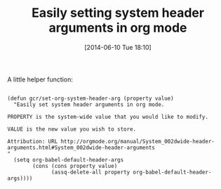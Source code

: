 #+POSTID: 8691
#+DATE: [2014-06-10 Tue 18:10]
#+OPTIONS: toc:nil num:nil todo:nil pri:nil tags:nil ^:nil TeX:nil
#+CATEGORY: Article
#+TAGS: Babel, Emacs, Ide, Lisp, Literate Programming, Programming Language, Reproducible research, elisp, org-mode, org-modeLiterate Programming
#+TITLE: Easily setting system header arguments in org mode

A little helper function:



#+BEGIN_EXAMPLE
    
(defun gcr/set-org-system-header-arg (property value)
  "Easily set system header arguments in org mode.

PROPERTY is the system-wide value that you would like to modify.

VALUE is the new value you wish to store.

Attribution: URL http://orgmode.org/manual/System_002dwide-header-arguments.html#System_002dwide-header-arguments
"
  (setq org-babel-default-header-args
        (cons (cons property value)
              (assq-delete-all property org-babel-default-header-args))))

#+END_EXAMPLE



